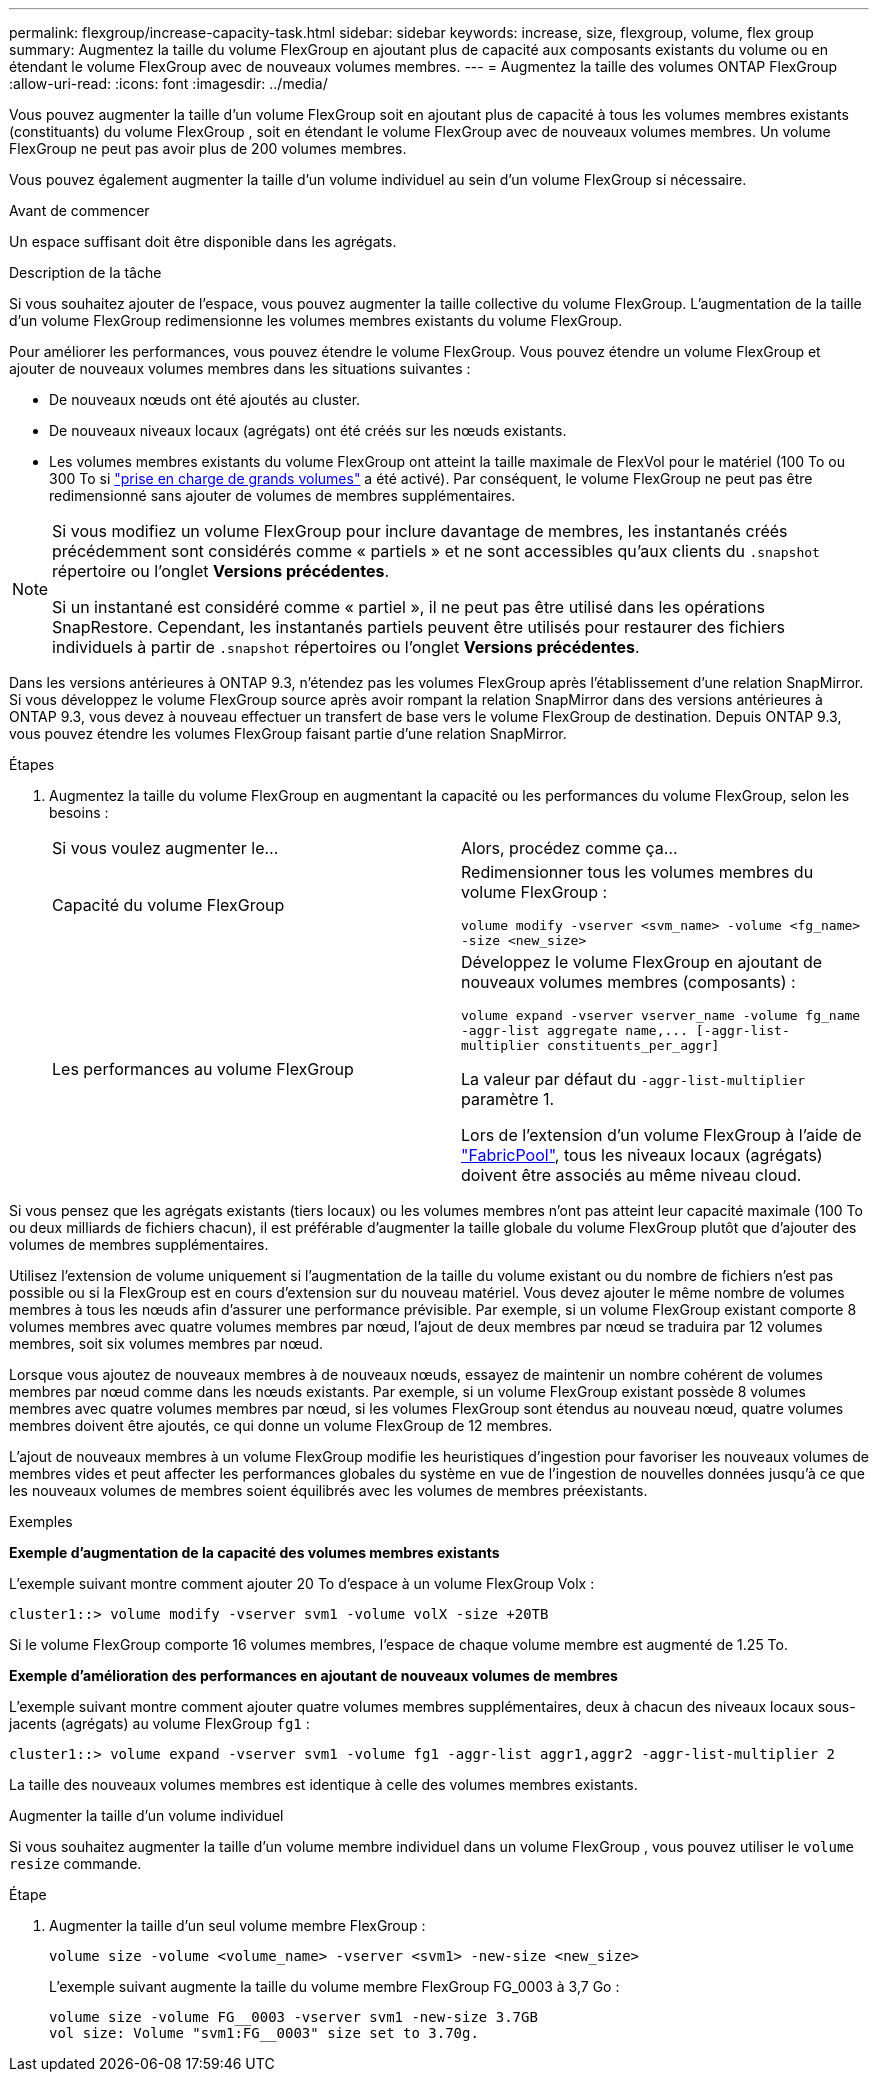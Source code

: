 ---
permalink: flexgroup/increase-capacity-task.html 
sidebar: sidebar 
keywords: increase, size, flexgroup, volume, flex group 
summary: Augmentez la taille du volume FlexGroup en ajoutant plus de capacité aux composants existants du volume ou en étendant le volume FlexGroup avec de nouveaux volumes membres. 
---
= Augmentez la taille des volumes ONTAP FlexGroup
:allow-uri-read: 
:icons: font
:imagesdir: ../media/


[role="lead"]
Vous pouvez augmenter la taille d'un volume FlexGroup soit en ajoutant plus de capacité à tous les volumes membres existants (constituants) du volume FlexGroup , soit en étendant le volume FlexGroup avec de nouveaux volumes membres.  Un volume FlexGroup ne peut pas avoir plus de 200 volumes membres.

Vous pouvez également augmenter la taille d'un volume individuel au sein d'un volume FlexGroup si nécessaire.

.Avant de commencer
Un espace suffisant doit être disponible dans les agrégats.

.Description de la tâche
Si vous souhaitez ajouter de l'espace, vous pouvez augmenter la taille collective du volume FlexGroup. L'augmentation de la taille d'un volume FlexGroup redimensionne les volumes membres existants du volume FlexGroup.

Pour améliorer les performances, vous pouvez étendre le volume FlexGroup. Vous pouvez étendre un volume FlexGroup et ajouter de nouveaux volumes membres dans les situations suivantes :

* De nouveaux nœuds ont été ajoutés au cluster.
* De nouveaux niveaux locaux (agrégats) ont été créés sur les nœuds existants.
* Les volumes membres existants du volume FlexGroup ont atteint la taille maximale de FlexVol pour le matériel (100 To ou 300 To si link:../volumes/enable-large-vol-file-support-task.html["prise en charge de grands volumes"] a été activé). Par conséquent, le volume FlexGroup ne peut pas être redimensionné sans ajouter de volumes de membres supplémentaires.


[NOTE]
====
Si vous modifiez un volume FlexGroup pour inclure davantage de membres, les instantanés créés précédemment sont considérés comme « partiels » et ne sont accessibles qu'aux clients du  `.snapshot` répertoire ou l'onglet *Versions précédentes*.

Si un instantané est considéré comme « partiel », il ne peut pas être utilisé dans les opérations SnapRestore. Cependant, les instantanés partiels peuvent être utilisés pour restaurer des fichiers individuels à partir de  `.snapshot` répertoires ou l'onglet *Versions précédentes*.

====
Dans les versions antérieures à ONTAP 9.3, n'étendez pas les volumes FlexGroup après l'établissement d'une relation SnapMirror. Si vous développez le volume FlexGroup source après avoir rompant la relation SnapMirror dans des versions antérieures à ONTAP 9.3, vous devez à nouveau effectuer un transfert de base vers le volume FlexGroup de destination. Depuis ONTAP 9.3, vous pouvez étendre les volumes FlexGroup faisant partie d'une relation SnapMirror.

.Étapes
. Augmentez la taille du volume FlexGroup en augmentant la capacité ou les performances du volume FlexGroup, selon les besoins :
+
|===


| Si vous voulez augmenter le... | Alors, procédez comme ça... 


 a| 
Capacité du volume FlexGroup
 a| 
Redimensionner tous les volumes membres du volume FlexGroup :

`volume modify -vserver <svm_name> -volume <fg_name> -size <new_size>`



 a| 
Les performances au volume FlexGroup
 a| 
Développez le volume FlexGroup en ajoutant de nouveaux volumes membres (composants) :

`+volume expand -vserver vserver_name -volume fg_name -aggr-list aggregate name,... [-aggr-list-multiplier constituents_per_aggr]+`

La valeur par défaut du `-aggr-list-multiplier` paramètre 1.

Lors de l'extension d'un volume FlexGroup à l'aide de link:../fabricpool/index.html["FabricPool"], tous les niveaux locaux (agrégats) doivent être associés au même niveau cloud.

|===


Si vous pensez que les agrégats existants (tiers locaux) ou les volumes membres n'ont pas atteint leur capacité maximale (100 To ou deux milliards de fichiers chacun), il est préférable d'augmenter la taille globale du volume FlexGroup plutôt que d'ajouter des volumes de membres supplémentaires.

Utilisez l'extension de volume uniquement si l'augmentation de la taille du volume existant ou du nombre de fichiers n'est pas possible ou si la FlexGroup est en cours d'extension sur du nouveau matériel. Vous devez ajouter le même nombre de volumes membres à tous les nœuds afin d'assurer une performance prévisible. Par exemple, si un volume FlexGroup existant comporte 8 volumes membres avec quatre volumes membres par nœud, l'ajout de deux membres par nœud se traduira par 12 volumes membres, soit six volumes membres par nœud.

Lorsque vous ajoutez de nouveaux membres à de nouveaux nœuds, essayez de maintenir un nombre cohérent de volumes membres par nœud comme dans les nœuds existants. Par exemple, si un volume FlexGroup existant possède 8 volumes membres avec quatre volumes membres par nœud, si les volumes FlexGroup sont étendus au nouveau nœud, quatre volumes membres doivent être ajoutés, ce qui donne un volume FlexGroup de 12 membres.

L'ajout de nouveaux membres à un volume FlexGroup modifie les heuristiques d'ingestion pour favoriser les nouveaux volumes de membres vides et peut affecter les performances globales du système en vue de l'ingestion de nouvelles données jusqu'à ce que les nouveaux volumes de membres soient équilibrés avec les volumes de membres préexistants.

.Exemples
*Exemple d'augmentation de la capacité des volumes membres existants*

L'exemple suivant montre comment ajouter 20 To d'espace à un volume FlexGroup Volx :

[listing]
----
cluster1::> volume modify -vserver svm1 -volume volX -size +20TB
----
Si le volume FlexGroup comporte 16 volumes membres, l'espace de chaque volume membre est augmenté de 1.25 To.

*Exemple d'amélioration des performances en ajoutant de nouveaux volumes de membres*

L'exemple suivant montre comment ajouter quatre volumes membres supplémentaires, deux à chacun des niveaux locaux sous-jacents (agrégats) au volume FlexGroup  `fg1` :

[listing]
----
cluster1::> volume expand -vserver svm1 -volume fg1 -aggr-list aggr1,aggr2 -aggr-list-multiplier 2
----
La taille des nouveaux volumes membres est identique à celle des volumes membres existants.

.Augmenter la taille d'un volume individuel
Si vous souhaitez augmenter la taille d'un volume membre individuel dans un volume FlexGroup , vous pouvez utiliser le `volume resize` commande.

.Étape
. Augmenter la taille d’un seul volume membre FlexGroup :
+
`volume size -volume <volume_name> -vserver <svm1> -new-size <new_size>`

+
L'exemple suivant augmente la taille du volume membre FlexGroup FG_0003 à 3,7 Go :

+
[listing]
----
volume size -volume FG__0003 -vserver svm1 -new-size 3.7GB
vol size: Volume "svm1:FG__0003" size set to 3.70g.
----


